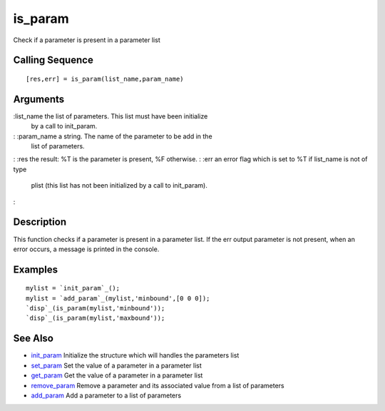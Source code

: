 


is_param
========

Check if a parameter is present in a parameter list



Calling Sequence
~~~~~~~~~~~~~~~~


::

    [res,err] = is_param(list_name,param_name)




Arguments
~~~~~~~~~

:list_name the list of parameters. This list must have been initialize
  by a call to init_param.
: :param_name a string. The name of the parameter to be add in the
  list of parameters.
: :res the result: %T is the parameter is present, %F otherwise.
: :err an error flag which is set to %T if list_name is not of type
  plist (this list has not been initialized by a call to init_param).
:



Description
~~~~~~~~~~~

This function checks if a parameter is present in a parameter list. If
the err output parameter is not present, when an error occurs, a
message is printed in the console.



Examples
~~~~~~~~


::

    mylist = `init_param`_();
    mylist = `add_param`_(mylist,'minbound',[0 0 0]);
    `disp`_(is_param(mylist,'minbound'));
    `disp`_(is_param(mylist,'maxbound'));




See Also
~~~~~~~~


+ `init_param`_ Initialize the structure which will handles the
  parameters list
+ `set_param`_ Set the value of a parameter in a parameter list
+ `get_param`_ Get the value of a parameter in a parameter list
+ `remove_param`_ Remove a parameter and its associated value from a
  list of parameters
+ `add_param`_ Add a parameter to a list of parameters


.. _init_param: init_param.html
.. _add_param: add_param.html
.. _get_param: get_param.html
.. _set_param: set_param.html
.. _remove_param: remove_param.html


